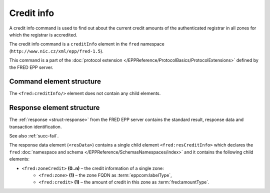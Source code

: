 
.. index::
   pair: credit; info

Credit info
===========

A credit info command is used to find out about
the current credit amounts of the authenticated registrar in all zones
for which the registrar is accredited.

The credit info command is a ``creditInfo`` element in the ``fred`` namespace
(``http://www.nic.cz/xml/epp/fred-1.5``).

This command is a part of the :doc:`protocol extension </EPPReference/ProtocolBasics/ProtocolExtensions>`
defined by the FRED EPP server.

.. index:: ⒺcreditInfo

Command element structure
-------------------------

The ``<fred:creditInfo/>`` element does not contain any child elements.

.. code-block:: xml
   :caption: Example

   <?xml version="1.0" encoding="utf-8" standalone="no"?>
   <epp xmlns="urn:ietf:params:xml:ns:epp-1.0"
    xmlns:xsi="http://www.w3.org/2001/XMLSchema-instance"
    xsi:schemaLocation="urn:ietf:params:xml:ns:epp-1.0 epp-1.0.xsd">
      <extension>
      <fred:extcommand xmlns:fred="http://www.nic.cz/xml/epp/fred-1.5"
       xsi:schemaLocation="http://www.nic.cz/xml/epp/fred-1.5 fred-1.5.xsd">
         <fred:creditInfo/>
         <fred:clTRID>hlxk002#17-05-18at16:55:06</fred:clTRID>
      </fred:extcommand>
      </extension>
   </epp>

.. code-block:: shell
   :caption: FRED-client equivalent

   > credit_info

.. index:: ⒺresCreditInfo, ⒺzoneCredit, Ⓔzone, Ⓔcredit

Response element structure
--------------------------

The :ref:`response <struct-response>` from the FRED EPP server contains
the standard result, response data and transaction identification.

See also :ref:`succ-fail`.

The response data element (``<resData>``) contains a single child element
``<fred:resCreditInfo>`` which declares the ``fred`` :doc:`namespace and schema </EPPReference/SchemasNamespaces/index>`
and it contains the following child elements:

* ``<fred:zoneCredit>`` **(0..n)** – the credit information of a single zone:
   * ``<fred:zone>`` **(1)** – the zone FQDN as :term:`eppcom:labelType`,
   * ``<fred:credit>`` **(1)** – the amount of credit in this zone as :term:`fred:amountType`.

.. code-block:: xml
   :caption: Example

   <?xml version="1.0" encoding="UTF-8"?>
   <epp xmlns="urn:ietf:params:xml:ns:epp-1.0"
    xmlns:xsi="http://www.w3.org/2001/XMLSchema-instance"
    xsi:schemaLocation="urn:ietf:params:xml:ns:epp-1.0 epp-1.0.xsd">
      <response>
      <result code="1000">
         <msg>Command completed successfully</msg>
      </result>
      <resData>
         <fred:resCreditInfo xmlns:fred="http://www.nic.cz/xml/epp/fred-1.5"
          xsi:schemaLocation="http://www.nic.cz/xml/epp/fred-1.5 fred-1.5.0.xsd">
            <fred:zoneCredit>
               <fred:zone>0.2.4.e164.arpa</fred:zone>
               <fred:credit>66112.00</fred:credit>
            </fred:zoneCredit>
            <fred:zoneCredit>
               <fred:zone>cz</fred:zone>
               <fred:credit>82640.00</fred:credit>
            </fred:zoneCredit>
         </fred:resCreditInfo>
      </resData>
      <trID>
         <clTRID>hlxk002#17-05-18at16:55:06</clTRID>
         <svTRID>ReqID-0000133058</svTRID>
      </trID>
      </response>
   </epp>
